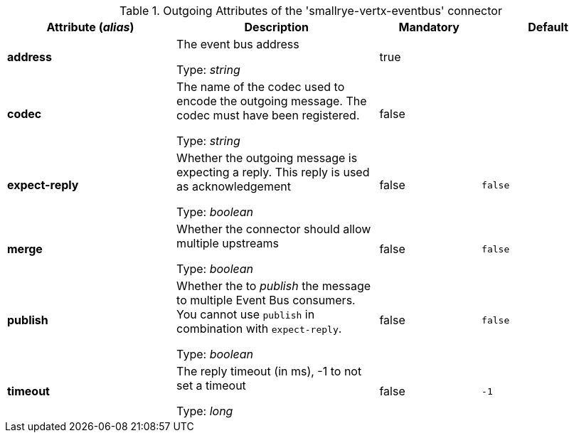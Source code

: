 .Outgoing Attributes of the 'smallrye-vertx-eventbus' connector
[cols="25, 30, 15, 20",options="header"]
|===
|Attribute (_alias_) | Description | Mandatory | Default

| *address* | The event bus address

Type: _string_ | true | 

| *codec* | The name of the codec used to encode the outgoing message. The codec must have been registered.

Type: _string_ | false | 

| *expect-reply* | Whether the outgoing message is expecting a reply. This reply is used as acknowledgement

Type: _boolean_ | false | `false`

| *merge* | Whether the connector should allow multiple upstreams

Type: _boolean_ | false | `false`

| *publish* | Whether the to _publish_ the message to multiple Event Bus consumers. You cannot use `publish` in combination with `expect-reply`.

Type: _boolean_ | false | `false`

| *timeout* | The reply timeout (in ms), -1 to not set a timeout

Type: _long_ | false | `-1`

|===
